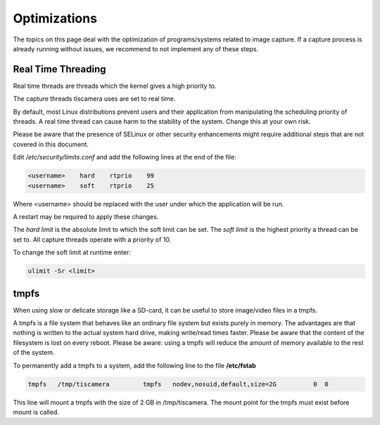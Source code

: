 #############
Optimizations
#############

The topics on this page deal with the optimization of programs/systems related to image capture.
If a capture process is already running without issues,
we recommend to not implement any of these steps.

.. _real_time_threading:

Real Time Threading
===================

Real time threads are threads which the kernel gives a high priority to.

The capture threads tiscamera uses are set to real time.

By default, most Linux distributions prevent users and their application from manipulating
the scheduling priority of threads.
A real time thread can cause harm to the stability of the system.
Change this at your own risk.

Please be aware that the presence of SELinux or other security enhancements might
require additional steps that are not covered in this document.

Edit `/etc/security/limits.conf` and add the following lines at the end of the file:

.. code-block:: text
                
    <username>    hard    rtprio    99
    <username>    soft    rtprio    25

Where \<username\> should be replaced with the user under which the application will be run.

A restart may be required to apply these changes.

The `hard limit` is the absolute limit to which the soft limit can be set.
The `soft limit` is the highest priority a thread can be set to.
All capture threads operate with a priority of 10.

To change the soft limit at runtime enter:

.. code-block:: sh

   ulimit -Sr <limit>

tmpfs
=====

When using slow or delicate storage like a SD-card, it can be useful to store image/video files in a tmpfs.

A tmpfs is a file system that behaves like an ordinary file system but exists purely in memory.
The advantages are that nothing is written to the actual system hard drive,
making write/read times faster.
Please be aware that the content of the filesystem is lost on every reboot.
Please be aware: using a tmpfs will reduce the amount of memory available to the rest of the system.

To permanently add a tmpfs to a system, add the following line to the file **/etc/fstab**

.. code-block:: text

   tmpfs   /tmp/tiscamera         tmpfs   nodev,nosuid,default,size=2G          0  0


This line will mount a tmpfs with the size of 2 GB in /tmp/tiscamera.
The mount point for the tmpfs must exist before mount is called.
